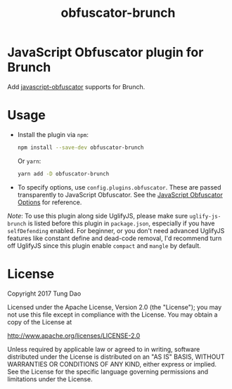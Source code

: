#+title: obfuscator-brunch

* JavaScript Obfuscator plugin for Brunch

  Add [[https://github.com/javascript-obfuscator/javascript-obfuscator][javascript-obfuscator]] supports for Brunch.

* Usage

  - Install the plugin via =npm=:

    #+BEGIN_SRC sh
      npm install --save-dev obfuscator-brunch
    #+END_SRC

    Or =yarn=:

    #+BEGIN_SRC sh
      yarn add -D obfuscator-brunch
    #+END_SRC

  - To specify options, use =config.plugins.obfuscator=. These  are passed
    transparently to JavaScript Obfuscator. See the [[https://github.com/javascript-obfuscator/javascript-obfuscator#javascript-obfuscator-options][JavaScript Obfuscator Options]] for reference.

  /Note/: To use this plugin along side UglifyJS, please make sure
  =uglify-js-brunch= is listed before this plugin in =package.json=, especially
  if you have =selfDefending= enabled. For beginner, or you don't need advanced
  UglifyJS features like constant define and dead-code removal, I'd recommend
  turn off UglifyJS since this plugin enable =compact= and =mangle= by default.

* License

  Copyright 2017 Tung Dao

  Licensed under the Apache License, Version 2.0 (the "License");
  you may not use this file except in compliance with the License.
  You may obtain a copy of the License at

  http://www.apache.org/licenses/LICENSE-2.0

  Unless required by applicable law or agreed to in writing, software
  distributed under the License is distributed on an "AS IS" BASIS,
  WITHOUT WARRANTIES OR CONDITIONS OF ANY KIND, either express or implied.
  See the License for the specific language governing permissions and
  limitations under the License.
